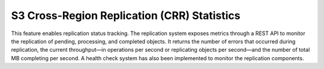 S3 Cross-Region Replication (CRR) Statistics
--------------------------------------------

This feature enables replication status tracking. The replication system
exposes metrics through a REST API to monitor the replication of
pending, processing, and completed objects. It returns the number of
errors that occurred during replication, the current throughput—in
operations per second or replicating objects per second—and the number
of total MB completing per second. A health check system has also been
implemented to monitor the replication components.
